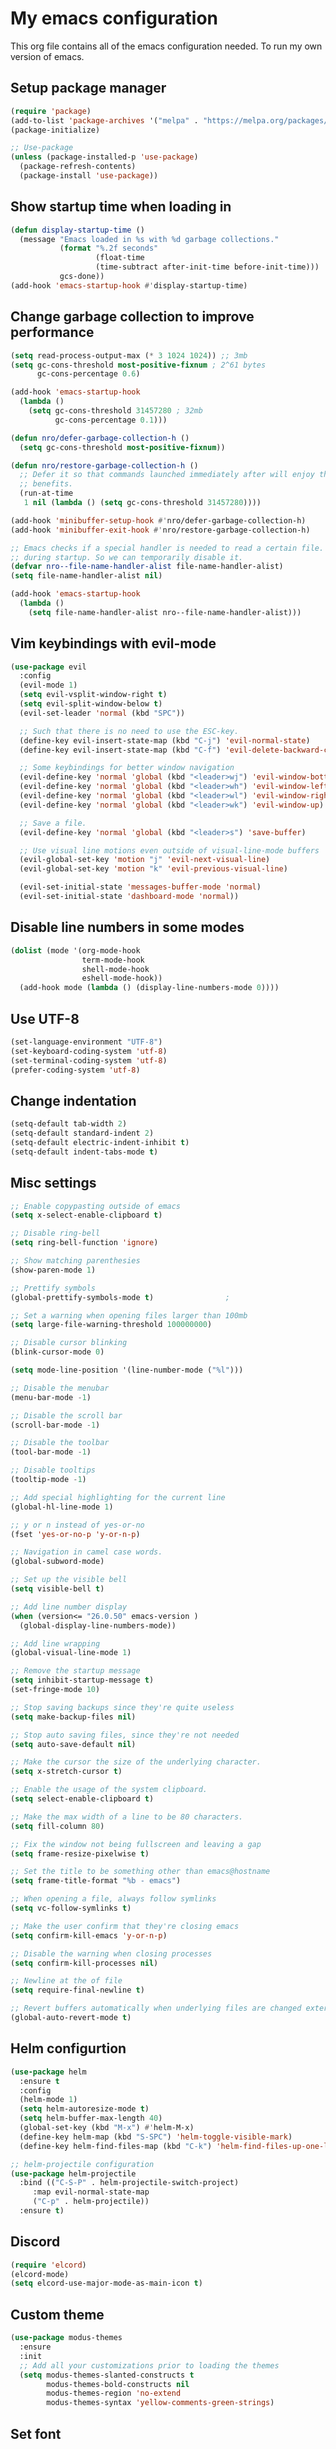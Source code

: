* My emacs configuration
#+OPTIONS: toc:2
This org file contains all of the emacs configuration needed. To run my own version of emacs.

** Setup package manager
#+BEGIN_SRC emacs-lisp
(require 'package)
(add-to-list 'package-archives '("melpa" . "https://melpa.org/packages/") t)
(package-initialize)

;; Use-package
(unless (package-installed-p 'use-package)
  (package-refresh-contents)
  (package-install 'use-package))
#+END_SRC

** Show startup time when loading in
#+BEGIN_SRC emacs-lisp
(defun display-startup-time ()
  (message "Emacs loaded in %s with %d garbage collections."
           (format "%.2f seconds"
                   (float-time
                   (time-subtract after-init-time before-init-time)))
           gcs-done))
(add-hook 'emacs-startup-hook #'display-startup-time)
#+END_SRC

** Change garbage collection to improve performance
#+BEGIN_SRC emacs-lisp
(setq read-process-output-max (* 3 1024 1024)) ;; 3mb
(setq gc-cons-threshold most-positive-fixnum ; 2^61 bytes
      gc-cons-percentage 0.6)

(add-hook 'emacs-startup-hook
  (lambda ()
    (setq gc-cons-threshold 31457280 ; 32mb
          gc-cons-percentage 0.1)))

(defun nro/defer-garbage-collection-h ()
  (setq gc-cons-threshold most-positive-fixnum))

(defun nro/restore-garbage-collection-h ()
  ;; Defer it so that commands launched immediately after will enjoy the
  ;; benefits.
  (run-at-time
   1 nil (lambda () (setq gc-cons-threshold 31457280))))

(add-hook 'minibuffer-setup-hook #'nro/defer-garbage-collection-h)
(add-hook 'minibuffer-exit-hook #'nro/restore-garbage-collection-h)

;; Emacs checks if a special handler is needed to read a certain file. But that is not needed
;; during startup. So we can temporarily disable it.
(defvar nro--file-name-handler-alist file-name-handler-alist)
(setq file-name-handler-alist nil)

(add-hook 'emacs-startup-hook
  (lambda ()
    (setq file-name-handler-alist nro--file-name-handler-alist)))
#+END_SRC


** Vim keybindings with evil-mode
#+BEGIN_SRC emacs-lisp
(use-package evil
  :config
  (evil-mode 1)
  (setq evil-vsplit-window-right t)
  (setq evil-split-window-below t)
  (evil-set-leader 'normal (kbd "SPC"))

  ;; Such that there is no need to use the ESC-key.
  (define-key evil-insert-state-map (kbd "C-j") 'evil-normal-state)
  (define-key evil-insert-state-map (kbd "C-f") 'evil-delete-backward-char-and-join)

  ;; Some keybindings for better window navigation
  (evil-define-key 'normal 'global (kbd "<leader>wj") 'evil-window-bottom)
  (evil-define-key 'normal 'global (kbd "<leader>wh") 'evil-window-left)
  (evil-define-key 'normal 'global (kbd "<leader>wl") 'evil-window-right)
  (evil-define-key 'normal 'global (kbd "<leader>wk") 'evil-window-up)

  ;; Save a file.
  (evil-define-key 'normal 'global (kbd "<leader>s") 'save-buffer)

  ;; Use visual line motions even outside of visual-line-mode buffers
  (evil-global-set-key 'motion "j" 'evil-next-visual-line)
  (evil-global-set-key 'motion "k" 'evil-previous-visual-line)

  (evil-set-initial-state 'messages-buffer-mode 'normal)
  (evil-set-initial-state 'dashboard-mode 'normal))
#+END_SRC

** Disable line numbers in some modes
#+BEGIN_SRC emacs-lisp
(dolist (mode '(org-mode-hook
                term-mode-hook
                shell-mode-hook
                eshell-mode-hook))
  (add-hook mode (lambda () (display-line-numbers-mode 0))))
#+END_SRC

** Use UTF-8
#+BEGIN_SRC emacs-lisp
(set-language-environment "UTF-8")
(set-keyboard-coding-system 'utf-8)
(set-terminal-coding-system 'utf-8)
(prefer-coding-system 'utf-8)
#+END_SRC

** Change indentation
#+BEGIN_SRC emacs-lisp
(setq-default tab-width 2)
(setq-default standard-indent 2)
(setq-default electric-indent-inhibit t)
(setq-default indent-tabs-mode t)
#+END_SRC
** Misc settings
#+BEGIN_SRC emacs-lisp
;; Enable copypasting outside of emacs
(setq x-select-enable-clipboard t)

;; Disable ring-bell
(setq ring-bell-function 'ignore)

;; Show matching parenthesies
(show-paren-mode 1)

;; Prettify symbols
(global-prettify-symbols-mode t)				;

;; Set a warning when opening files larger than 100mb
(setq large-file-warning-threshold 100000000)

;; Disable cursor blinking
(blink-cursor-mode 0)

(setq mode-line-position '(line-number-mode ("%l")))

;; Disable the menubar
(menu-bar-mode -1)

;; Disable the scroll bar
(scroll-bar-mode -1)

;; Disable the toolbar
(tool-bar-mode -1)

;; Disable tooltips
(tooltip-mode -1)

;; Add special highlighting for the current line
(global-hl-line-mode 1)

;; y or n instead of yes-or-no
(fset 'yes-or-no-p 'y-or-n-p)

;; Navigation in camel case words.
(global-subword-mode)

;; Set up the visible bell
(setq visible-bell t)

;; Add line number display
(when (version<= "26.0.50" emacs-version )
  (global-display-line-numbers-mode))

;; Add line wrapping
(global-visual-line-mode 1)

;; Remove the startup message
(setq inhibit-startup-message t)
(set-fringe-mode 10)

;; Stop saving backups since they're quite useless
(setq make-backup-files nil)

;; Stop auto saving files, since they're not needed
(setq auto-save-default nil)

;; Make the cursor the size of the underlying character.
(setq x-stretch-cursor t)

;; Enable the usage of the system clipboard.
(setq select-enable-clipboard t)

;; Make the max width of a line to be 80 characters.
(setq fill-column 80)

;; Fix the window not being fullscreen and leaving a gap
(setq frame-resize-pixelwise t)

;; Set the title to be something other than emacs@hostname
(setq frame-title-format "%b - emacs")

;; When opening a file, always follow symlinks
(setq vc-follow-symlinks t)

;; Make the user confirm that they're closing emacs
(setq confirm-kill-emacs 'y-or-n-p)

;; Disable the warning when closing processes
(setq confirm-kill-processes nil)

;; Newline at the of file
(setq require-final-newline t)

;; Revert buffers automatically when underlying files are changed externally
(global-auto-revert-mode t)
#+END_SRC

** Helm configurtion
#+BEGIN_SRC emacs-lisp
(use-package helm
  :ensure t
  :config
  (helm-mode 1)
  (setq helm-autoresize-mode t)
  (setq helm-buffer-max-length 40)
  (global-set-key (kbd "M-x") #'helm-M-x)
  (define-key helm-map (kbd "S-SPC") 'helm-toggle-visible-mark)
  (define-key helm-find-files-map (kbd "C-k") 'helm-find-files-up-one-level))

;; helm-projectile configuration
(use-package helm-projectile
  :bind (("C-S-P" . helm-projectile-switch-project)
     :map evil-normal-state-map
     ("C-p" . helm-projectile))
  :ensure t)
#+END_SRC

** Discord
#+BEGIN_SRC emacs-lisp
(require 'elcord)
(elcord-mode)
(setq elcord-use-major-mode-as-main-icon t)
#+END_SRC

** Custom theme
#+BEGIN_SRC emacs-lisp
(use-package modus-themes
  :ensure
  :init
  ;; Add all your customizations prior to loading the themes
  (setq modus-themes-slanted-constructs t
        modus-themes-bold-constructs nil
        modus-themes-region 'no-extend
        modus-themes-syntax 'yellow-comments-green-strings)
#+END_SRC

** Set font
#+BEGIN_SRC emacs-lisp
;; Set font
(set-face-attribute 'default nil :font "JetBrains Mono Nerd Font" :height 135)
#+END_SRC

** Projectile
#+BEGIN_SRC emacs-lisp
(require 'projectile)
(projectile-mode +1)
(define-key projectile-mode-map (kbd "s-p") 'projectile-command-map)
(define-key projectile-mode-map (kbd "C-c p") 'projectile-command-map)
#+END_SRC

** Company
#+BEGIN_SRC emacs-lisp
(use-package company
  :ensure t
  :config
  (global-company-mode)
  (setq company-idle-delay 0)
  (setq company-selection-wrap-around t)
  (define-key company-active-map [tab] 'company-complete)
  (define-key company-active-map (kbd "C-n") 'company-select-next)
  (define-key company-active-map (kbd "C-p") 'company-select-previous))
#+END_SRC

** LSP and other language support
#+BEGIN_SRC emacs-lisp
(require 'lsp-mode)
(add-hook 'go-mode-hook #'lsp-deferred)

;; Since clangd in quite fast
(setq lsp-idle-delay 0.1)
(setq lsp-log-io nil)

;; Set up before-save hooks to format buffer and add/delete imports.
;; Make sure you don't have other gofmt/goimports hooks enabled.
(defun lsp-go-install-save-hooks ()
  (add-hook 'before-save-hook #'lsp-format-buffer t t)
  (add-hook 'before-save-hook #'lsp-organize-imports t t))
(add-hook 'go-mode-hook #'lsp-go-install-save-hooks)

;; Add support for rust
(use-package rust-mode
  :hook (rust-mode . lsp))
(setq rust-format-on-save t)

(use-package lsp-ui
  :ensure t
  :commands lsp-ui-mode
  :config (setq lsp-ui-sideline-enable nil
      lsp-ui-peek-enable t
        lsp-ui-doc-enable nil
        lsp-ui-flycheck-enable nil
    lsp-ui-sideline-enable t
        lsp-ui-imenu-enable t
        lsp-ui-sideline-ignore-duplicate t))


;; Configuration for Go LSP support
(defun lsp-go-install-save-hooks ()
  (add-hook 'before-save-hook #'lsp-format-buffer t t)
  (add-hook 'before-save-book #'lsp-organize-imports t t))
(add-hook 'go-mode-hook #'lsp-go-install-save-hooks)
(add-hook 'go-mode-hook #'lsp-deferred)

;; For C++ LSP support
(which-key-mode)
(add-hook 'c-mode-hook 'lsp)
(add-hook 'c++-mode-hook 'lsp)

(use-package markdown-mode
  :ensure t
  :commands (markdown-mode gfm-mode)
  :mode (("README\\.md\\'" . gfm-mode)
         ("\\.md\\'" . markdown-mode)
         ("\\.markdown\\'" . markdown-mode))
  :init (setq markdown-command "multimarkdown"))
#+END_SRC

** Keybindings
#+BEGIN_SRC emacs-lisp
;; Resize bindings
(global-set-key (kbd "s-C-<left>") 'shrink-window-horizontally)
(global-set-key (kbd "s-C-<right>") 'enlarge-window-horizontally)
(global-set-key (kbd "s-C-<down>") 'shrink-window)
(global-set-key (kbd "s-C-<up>") 'enlarge-window)
(global-set-key (kbd "C-/") 'comment-line)
(global-set-key (kbd "C-?") 'comment-or-uncomment-region)
(global-set-key (kbd "C-x m") 'shell)
(global-set-key (kbd "C-w") 'kill-this-buffer)
(global-set-key (kbd "C-s") 'save-buffer)
(global-set-key (kbd "C-,") 'org-cycle-agenda-files)
(global-set-key (kbd "C-x |") 'split-window-right)
(global-set-key (kbd "C-x _") 'split-window-below)
(global-set-key (kbd "C-x \\") 'delete-window)
(global-set-key (kbd "<escape>") 'keyboard-escape-quit)

(define-key global-map(kbd "C-+") 'text-scale-increase)
(define-key global-map(kbd "C--") 'text-scale-decrease)
(define-key global-map "\C-ca" 'org-agenda)
#+END_SRC

** Magit
#+BEGIN_SRC emacs-lisp
(use-package magit
  :defer t
  :bind (("C-x g" . magit-status)))
#+END_SRC

** Smartparens
#+BEGIN_SRC emacs-lisp
(use-package smartparens
  :ensure t
  :init
  (smartparens-global-mode))
#+END_SRC

** All the icons
#+BEGIN_SRC emacs-lisp
(use-package all-the-icons)
#+END_SRC

** Org mode configuration
#+BEGIN_SRC emacs-lisp
(defun org-mode-setup ()
  (org-indent-mode)
  (variable-pitch-mode 1)
  (auto-fill-mode 0)
  (visual-line-mode 1)
  (setq evil-auto-indent nil)
  (setq org-hide-emphasis-markers t))

(font-lock-add-keywords 'org-mode
                        '(("^ *\\([-]\\) "
                          (0 (prog1 () (compose-region (match-beginning 1) (match-end 1) "•"))))))

(require 'org-superstar)
(add-hook 'org-mode-hook (lambda () (org-superstar-mode 1)))

(use-package org
  :hook (org-mode . org-mode-setup))

(setq org-directory "~/docs/org")
(setq org-agenda-files '("~/docs/org/todo.org" "~/docs/org/habits.org"))

(add-hook 'org-mode-hook 'variable-pitch-mode)
(add-hook 'org-mode-hook 'visual-line-mode)

;; Add more TODO keywords.
(setq org-todo-keywords
      (quote ((sequence "TODO(t)"
                        "IN_PROGRESS(i!)"
                        "DONE(d!)"
                        "CANCELLED(c!)"
                        "POSTPONED(p!)"
                        ))))

;; Fast selection for todos
(setq org-use-fast-todo-selection t)

;; Use evil mode in org-mode
(use-package evil-org
  :ensure t
  :after (evil org)
  :config
  (add-hook 'org-mode-hook 'evil-org-mode)
  (add-hook 'evil-org-mode-hook
            (lambda ()
              (evil-org-set-key-theme '(navigation insert textobjects additional calendar))))
  (require 'evil-org-agenda)
  (evil-org-agenda-set-keys))
#+END_SRC

** Modeline
#+BEGIN_SRC emacs-lisp
(use-package doom-modeline
  :ensure t
  :config
  (setq doom-modeline-height 15)
  :init (doom-modeline-mode 1))
#+END_SRC

** Get header/source file from other file in c/c++
#+BEGIN_SRC emacs-lisp
(add-hook 'c-mode-common-hook
  (lambda()
    (local-set-key  (kbd "C-c o") 'ff-find-other-file)))
#+END_SRC

** Load themes without questions
#+BEGIN_SRC emacs-lisp
(advice-add 'load-theme
            :around
            (lambda (fn theme &optional no-confirm no-enable)
              (funcall fn theme t)))
#+END_SRC

